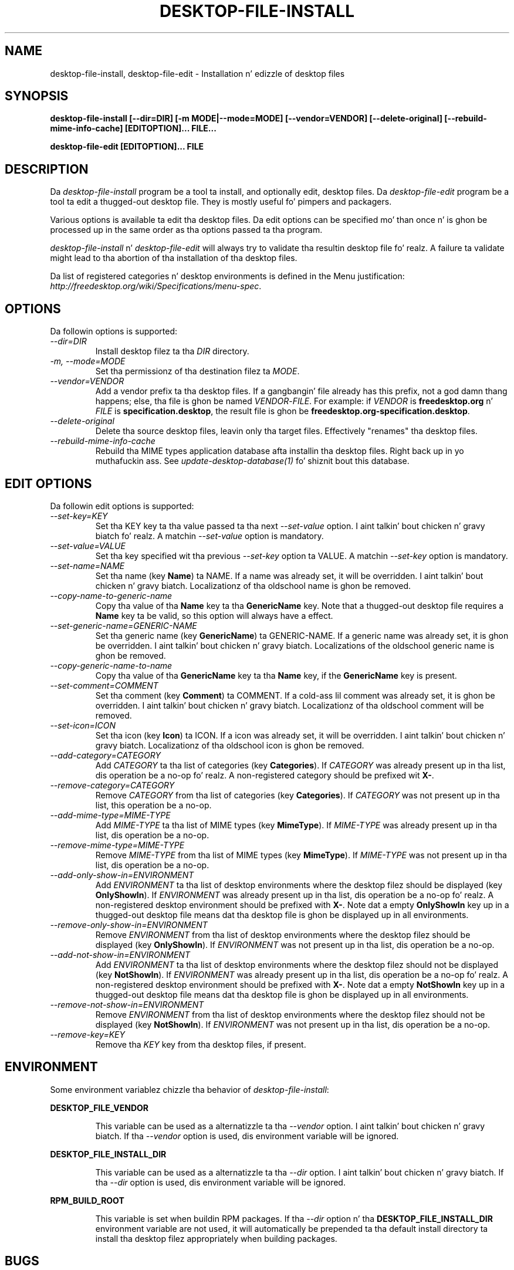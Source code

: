 .\"
.\" desktop-file-install manual page.
.\" (C) 2010 Vincent Untz (vuntz@gnome.org)
.\"
.TH DESKTOP-FILE-INSTALL 1 FREEDESKTOP.ORG
.SH NAME
desktop-file-install, desktop-file-edit \- Installation n' edizzle of desktop files
.SH SYNOPSIS
.B desktop-file-install [\-\-dir=DIR] [\-m MODE|\-\-mode=MODE]
.B [\-\-vendor=VENDOR] [\-\-delete-original]
.B [\-\-rebuild-mime-info-cache]
.B [EDITOPTION]... FILE...
.PP
.B desktop-file-edit [EDITOPTION]... FILE
.SH DESCRIPTION
Da \fIdesktop-file-install\fP program be a tool ta install, and
optionally edit, desktop files. Da \fIdesktop-file-edit\fP program be a
tool ta edit a thugged-out desktop file. They is mostly useful fo' pimpers and
packagers.
.PP
Various options is available ta edit tha desktop files. Da edit
options can be specified mo' than once n' is ghon be processed up in the
same order as tha options passed ta tha program.
.PP
\fIdesktop-file-install\fP n' \fIdesktop-file-edit\fP will always try
to validate tha resultin desktop file fo' realz. A failure ta validate might lead
to tha abortion of tha installation of tha desktop files.
.PP
Da list of registered categories n' desktop environments is defined in
the Menu justification:
\fIhttp://freedesktop.org/wiki/Specifications/menu-spec\fP.
.SH OPTIONS
Da followin options is supported:
.TP
.I --dir=DIR
Install desktop filez ta tha \fIDIR\fP directory.
.TP
.I -m, --mode=MODE
Set tha permissionz of tha destination filez ta \fIMODE\fP.
.TP
.I --vendor=VENDOR
Add a vendor prefix ta tha desktop files. If a gangbangin' file already has this
prefix, not a god damn thang happens; else, tha file is ghon be named
\fIVENDOR\fP-\fIFILE\fP. For example: if \fIVENDOR\fP is
\fBfreedesktop.org\fP n' \fIFILE\fP is \fBspecification.desktop\fP, the
result file is ghon be \fBfreedesktop.org-specification.desktop\fP.
.TP
.I --delete-original
Delete tha source desktop files, leavin only tha target files.
Effectively "renames" tha desktop files.
.TP
.I --rebuild-mime-info-cache
Rebuild tha MIME types application database afta installin tha desktop
files. Right back up in yo muthafuckin ass. See \fIupdate-desktop-database(1)\fP fo' shiznit bout this
database.
.PP
.SH EDIT OPTIONS
Da followin edit options is supported:
.TP
.I --set-key=KEY
Set tha KEY key ta tha value passed ta tha next \fI--set-value\fP
option. I aint talkin' bout chicken n' gravy biatch fo' realz. A matchin \fI--set-value\fP option is mandatory.
.TP
.I --set-value=VALUE
Set tha key specified wit tha previous \fI--set-key\fP option ta VALUE.
A matchin \fI--set-key\fP option is mandatory.
.TP
.I --set-name=NAME
Set tha name (key \fBName\fP) ta NAME. If a name was already set, it
will be overridden. I aint talkin' bout chicken n' gravy biatch. Localizationz of tha oldschool name is ghon be removed.
.TP
.I --copy-name-to-generic-name
Copy tha value of tha \fBName\fP key ta tha \fBGenericName\fP key. Note
that a thugged-out desktop file requires a \fBName\fP key ta be valid, so this
option will always have a effect.
.TP
.I --set-generic-name=GENERIC-NAME
Set tha generic name (key \fBGenericName\fP) ta GENERIC-NAME. If a
generic name was already set, it is ghon be overridden. I aint talkin' bout chicken n' gravy biatch. Localizations of
the oldschool generic name is ghon be removed.
.TP
.I --copy-generic-name-to-name
Copy tha value of tha \fBGenericName\fP key ta tha \fBName\fP key, if
the \fBGenericName\fP key is present.
.TP
.I --set-comment=COMMENT
Set tha comment (key \fBComment\fP) ta COMMENT. If a cold-ass lil comment was already
set, it is ghon be overridden. I aint talkin' bout chicken n' gravy biatch. Localizationz of tha oldschool comment will be
removed.
.TP
.I --set-icon=ICON
Set tha icon (key \fBIcon\fP) ta ICON. If a icon was already set, it
will be overridden. I aint talkin' bout chicken n' gravy biatch. Localizationz of tha oldschool icon is ghon be removed.
.TP
.I --add-category=CATEGORY
Add \fICATEGORY\fP ta tha list of categories (key \fBCategories\fP). If
\fICATEGORY\fP was already present up in tha list, dis operation be a
no-op fo' realz. A non-registered category should be prefixed wit \fBX-\fP.
.TP
.I --remove-category=CATEGORY
Remove \fICATEGORY\fP from tha list of categories (key
\fBCategories\fP). If \fICATEGORY\fP was not present up in tha list, this
operation be a no-op.
.TP
.I --add-mime-type=MIME-TYPE
Add \fIMIME-TYPE\fP ta tha list of MIME types (key \fBMimeType\fP). If
\fIMIME-TYPE\fP was already present up in tha list, dis operation be a
no-op.
.TP
.I --remove-mime-type=MIME-TYPE
Remove \fIMIME-TYPE\fP from tha list of MIME types (key \fBMimeType\fP).
If \fIMIME-TYPE\fP was not present up in tha list, dis operation be a
no-op.
.TP
.I --add-only-show-in=ENVIRONMENT
Add \fIENVIRONMENT\fP ta tha list of desktop environments where the
desktop filez should be displayed (key \fBOnlyShowIn\fP). If
\fIENVIRONMENT\fP was already present up in tha list, dis operation be a
no-op fo' realz. A non-registered desktop environment should be prefixed with
\fBX-\fP. Note dat a empty \fBOnlyShowIn\fP key up in a thugged-out desktop file
means dat tha desktop file is ghon be displayed up in all environments.
.TP
.I --remove-only-show-in=ENVIRONMENT
Remove \fIENVIRONMENT\fP from tha list of desktop environments where the
desktop filez should be displayed (key \fBOnlyShowIn\fP). If
\fIENVIRONMENT\fP was not present up in tha list, dis operation be a
no-op.
.TP
.I --add-not-show-in=ENVIRONMENT
Add \fIENVIRONMENT\fP ta tha list of desktop environments where the
desktop filez should not be displayed (key \fBNotShowIn\fP). If
\fIENVIRONMENT\fP was already present up in tha list, dis operation be a
no-op fo' realz. A non-registered desktop environment should be prefixed with
\fBX-\fP. Note dat a empty \fBNotShowIn\fP key up in a thugged-out desktop file
means dat tha desktop file is ghon be displayed up in all environments.
.TP
.I --remove-not-show-in=ENVIRONMENT
Remove \fIENVIRONMENT\fP from tha list of desktop environments where the
desktop filez should not be displayed (key \fBNotShowIn\fP). If
\fIENVIRONMENT\fP was not present up in tha list, dis operation be a
no-op.
.TP
.I --remove-key=KEY
Remove tha \fIKEY\fP key from tha desktop files, if present.
.SH ENVIRONMENT
Some environment variablez chizzle tha behavior of
\fIdesktop-file-install\fP:
.PP
.B DESKTOP_FILE_VENDOR
.IP
This variable can be used as a alternatizzle ta tha \fI--vendor\fP
option. I aint talkin' bout chicken n' gravy biatch. If tha \fI--vendor\fP option is used, dis environment variable
will be ignored.
.PP
.B DESKTOP_FILE_INSTALL_DIR
.IP
This variable can be used as a alternatizzle ta tha \fI--dir\fP
option. I aint talkin' bout chicken n' gravy biatch. If tha \fI--dir\fP option is used, dis environment variable
will be ignored.
.PP
.B RPM_BUILD_ROOT
.IP
This variable is set when buildin RPM packages. If tha \fI--dir\fP
option n' tha \fBDESKTOP_FILE_INSTALL_DIR\fP environment variable are
not used, it will automatically be prepended ta tha default install
directory ta install tha desktop filez appropriately when building
packages.
.SH BUGS
If you find bugs up in tha \fIdesktop-file-install\fP program, please report
these on https://bugs.freedesktop.org.
.SH SEE ALSO
.BR desktop-file-validate(1)
.BR update-desktop-database(1)
